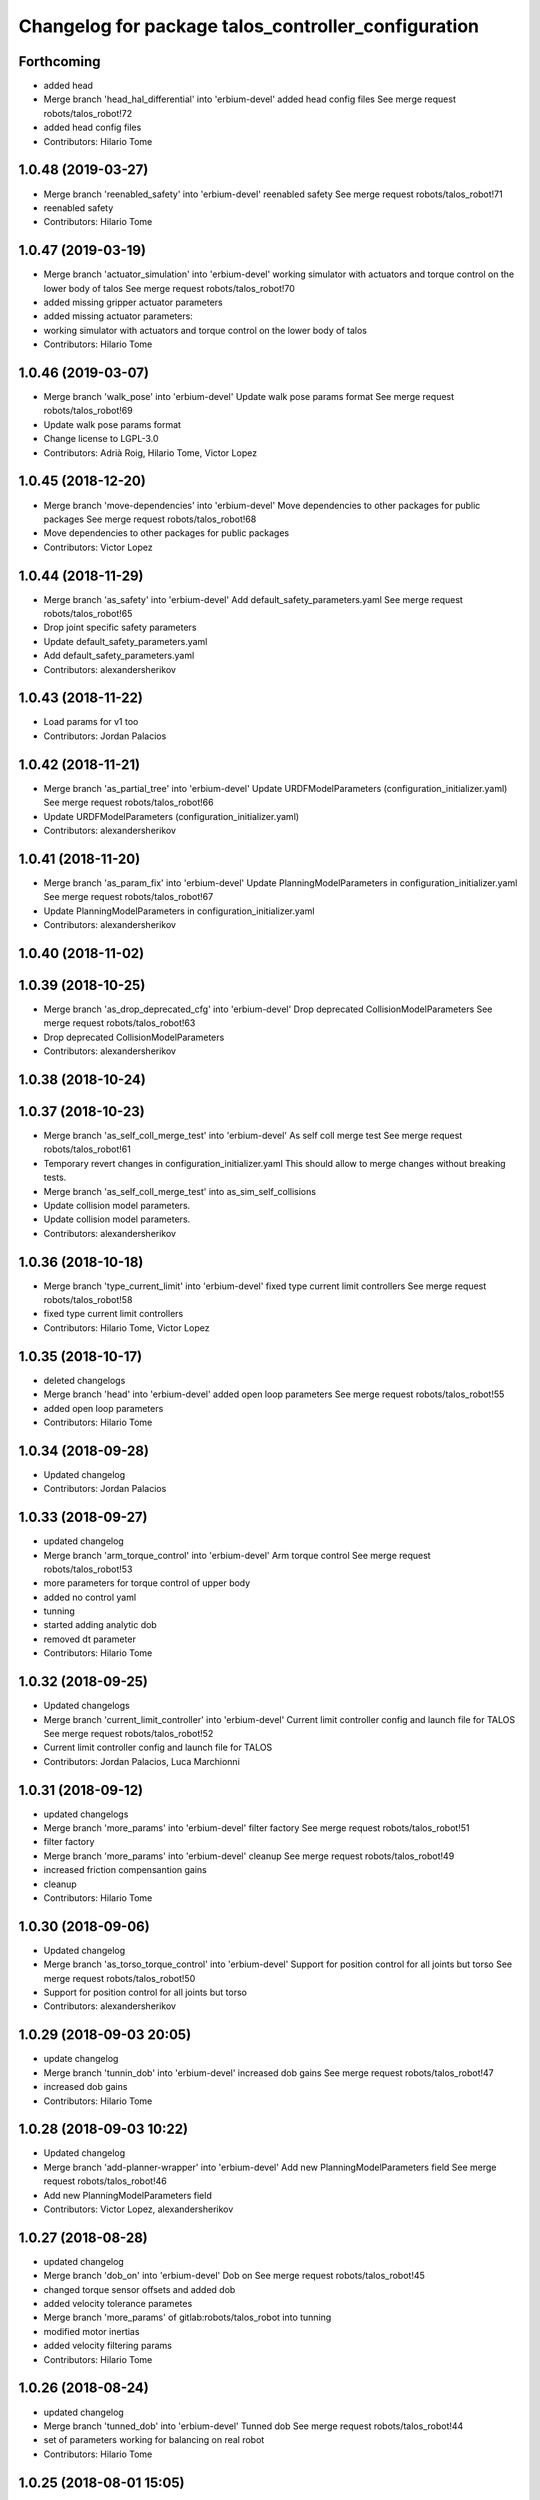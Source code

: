 ^^^^^^^^^^^^^^^^^^^^^^^^^^^^^^^^^^^^^^^^^^^^^^^^^^^^
Changelog for package talos_controller_configuration
^^^^^^^^^^^^^^^^^^^^^^^^^^^^^^^^^^^^^^^^^^^^^^^^^^^^

Forthcoming
-----------
* added head
* Merge branch 'head_hal_differential' into 'erbium-devel'
  added head config files
  See merge request robots/talos_robot!72
* added head config files
* Contributors: Hilario Tome

1.0.48 (2019-03-27)
-------------------
* Merge branch 'reenabled_safety' into 'erbium-devel'
  reenabled safety
  See merge request robots/talos_robot!71
* reenabled safety
* Contributors: Hilario Tome

1.0.47 (2019-03-19)
-------------------
* Merge branch 'actuator_simulation' into 'erbium-devel'
  working simulator with actuators and torque control on the lower body of talos
  See merge request robots/talos_robot!70
* added missing gripper actuator parameters
* added missing actuator parameters:
* working simulator with actuators and torque control on the lower body of talos
* Contributors: Hilario Tome

1.0.46 (2019-03-07)
-------------------
* Merge branch 'walk_pose' into 'erbium-devel'
  Update walk pose params format
  See merge request robots/talos_robot!69
* Update walk pose params format
* Change license to LGPL-3.0
* Contributors: Adrià Roig, Hilario Tome, Victor Lopez

1.0.45 (2018-12-20)
-------------------
* Merge branch 'move-dependencies' into 'erbium-devel'
  Move dependencies to other packages for public packages
  See merge request robots/talos_robot!68
* Move dependencies to other packages for public packages
* Contributors: Victor Lopez

1.0.44 (2018-11-29)
-------------------
* Merge branch 'as_safety' into 'erbium-devel'
  Add default_safety_parameters.yaml
  See merge request robots/talos_robot!65
* Drop joint specific safety parameters
* Update default_safety_parameters.yaml
* Add default_safety_parameters.yaml
* Contributors: alexandersherikov

1.0.43 (2018-11-22)
-------------------
* Load params for v1 too
* Contributors: Jordan Palacios

1.0.42 (2018-11-21)
-------------------
* Merge branch 'as_partial_tree' into 'erbium-devel'
  Update URDFModelParameters (configuration_initializer.yaml)
  See merge request robots/talos_robot!66
* Update URDFModelParameters (configuration_initializer.yaml)
* Contributors: alexandersherikov

1.0.41 (2018-11-20)
-------------------
* Merge branch 'as_param_fix' into 'erbium-devel'
  Update PlanningModelParameters in configuration_initializer.yaml
  See merge request robots/talos_robot!67
* Update PlanningModelParameters in configuration_initializer.yaml
* Contributors: alexandersherikov

1.0.40 (2018-11-02)
-------------------

1.0.39 (2018-10-25)
-------------------
* Merge branch 'as_drop_deprecated_cfg' into 'erbium-devel'
  Drop deprecated CollisionModelParameters
  See merge request robots/talos_robot!63
* Drop deprecated CollisionModelParameters
* Contributors: alexandersherikov

1.0.38 (2018-10-24)
-------------------

1.0.37 (2018-10-23)
-------------------
* Merge branch 'as_self_coll_merge_test' into 'erbium-devel'
  As self coll merge test
  See merge request robots/talos_robot!61
* Temporary revert changes in configuration_initializer.yaml
  This should allow to merge changes without breaking tests.
* Merge branch 'as_self_coll_merge_test' into as_sim_self_collisions
* Update collision model parameters.
* Update collision model parameters.
* Contributors: alexandersherikov

1.0.36 (2018-10-18)
-------------------
* Merge branch 'type_current_limit' into 'erbium-devel'
  fixed type current limit controllers
  See merge request robots/talos_robot!58
* fixed type current limit controllers
* Contributors: Hilario Tome, Victor Lopez

1.0.35 (2018-10-17)
-------------------
* deleted changelogs
* Merge branch 'head' into 'erbium-devel'
  added open loop parameters
  See merge request robots/talos_robot!55
* added open loop parameters
* Contributors: Hilario Tome

1.0.34 (2018-09-28)
-------------------
* Updated changelog
* Contributors: Jordan Palacios

1.0.33 (2018-09-27)
-------------------
* updated changelog
* Merge branch 'arm_torque_control' into 'erbium-devel'
  Arm torque control
  See merge request robots/talos_robot!53
* more parameters for torque control of upper body
* added no control yaml
* tunning
* started adding analytic dob
* removed dt parameter
* Contributors: Hilario Tome

1.0.32 (2018-09-25)
-------------------
* Updated changelogs
* Merge branch 'current_limit_controller' into 'erbium-devel'
  Current limit controller config and launch file for TALOS
  See merge request robots/talos_robot!52
* Current limit controller config and launch file for TALOS
* Contributors: Jordan Palacios, Luca Marchionni

1.0.31 (2018-09-12)
-------------------
* updated changelogs
* Merge branch 'more_params' into 'erbium-devel'
  filter factory
  See merge request robots/talos_robot!51
* filter factory
* Merge branch 'more_params' into 'erbium-devel'
  cleanup
  See merge request robots/talos_robot!49
* increased friction compensantion gains
* cleanup
* Contributors: Hilario Tome

1.0.30 (2018-09-06)
-------------------
* Updated changelog
* Merge branch 'as_torso_torque_control' into 'erbium-devel'
  Support for position control for all joints but torso
  See merge request robots/talos_robot!50
* Support for position control for all joints but torso
* Contributors: alexandersherikov

1.0.29 (2018-09-03 20:05)
-------------------------
* update changelog
* Merge branch 'tunnin_dob' into 'erbium-devel'
  increased dob gains
  See merge request robots/talos_robot!47
* increased dob gains
* Contributors: Hilario Tome

1.0.28 (2018-09-03 10:22)
-------------------------
* Updated changelog
* Merge branch 'add-planner-wrapper' into 'erbium-devel'
  Add new PlanningModelParameters field
  See merge request robots/talos_robot!46
* Add new PlanningModelParameters field
* Contributors: Victor Lopez, alexandersherikov

1.0.27 (2018-08-28)
-------------------
* updated changelog
* Merge branch 'dob_on' into 'erbium-devel'
  Dob on
  See merge request robots/talos_robot!45
* changed torque sensor offsets and added dob
* added velocity tolerance parametes
* Merge branch 'more_params' of gitlab:robots/talos_robot into tunning
* modified motor inertias
* added velocity filtering params
* Contributors: Hilario Tome

1.0.26 (2018-08-24)
-------------------
* updated changelog
* Merge branch 'tunned_dob' into 'erbium-devel'
  Tunned dob
  See merge request robots/talos_robot!44
* set of parameters working for balancing on real robot
* Contributors: Hilario Tome

1.0.25 (2018-08-01 15:05)
-------------------------
* updated changelog
* Merge branch 'moving_support' into 'erbium-devel'
  added effort controller configuration
  See merge request robots/talos_robot!40
* added effort controller configuration
* Contributors: Hilario Tome

1.0.24 (2018-08-01 15:03)
-------------------------
* updated changelog
* Merge branch 'default_controllers' into 'erbium-devel'
  Fix upper_body launch file
  See merge request robots/talos_robot!42
* Merge branch 'arm_hardware' into 'erbium-devel'
  Arm hardware
  See merge request robots/talos_robot!41
* removed shaking but modifing the cutoff filter for joint 1 and 2 of the arm
* added segmented controllers for wrist
* added missing params for left arm
* added gripper safety parameters
* added safety parameters for right amr
* Fix upper_body launch file
* fixed arm and torso actuator parameters
* Contributors: Adrià Roig, Hilario Tome

1.0.23 (2018-07-30)
-------------------
* updated changelog
* Merge branch 'wbc_grasp_demo' into 'erbium-devel'
  Fix local_joint_control no control missing gripers
  See merge request robots/talos_robot!39
* Fix local_joint_control no control missing gripers
* Contributors: Adrià Roig, Hilario Tome

1.0.22 (2018-07-25 18:04)
-------------------------
* Updated changelog
* Merge branch 'as_configuration_initializer_yaml' into 'erbium-devel'
  configuration_initializer.yaml: additional parameters
  See merge request robots/talos_robot!38
* configuration_initializer.yaml: additional parameters
* Contributors: alexandersherikov

1.0.21 (2018-07-25 15:16)
-------------------------
* Updated changelog
* Contributors: alexandersherikov

1.0.20 (2018-07-24 17:10)
-------------------------
* Updated changelog
* Merge branch 'as_arm_testbench' into 'erbium-devel'
  Configuration files for separate arm_right
  See merge request robots/talos_robot!36
* Configuration files for separate arm_right
* Contributors: alexandersherikov

1.0.19 (2018-07-24 11:02)
-------------------------
* Updated changelog
* configuration_initializer.yaml: adjust safety margin
* Merge branch 'as_controller_utils' into 'erbium-devel'
  Added utils/: Makefile to send joint commands
  See merge request robots/talos_robot!24
* Workaround for a delay issue in controller spawner.
* Add configuration_initializer.yaml
* Added README
* Add send_joint_commands.launch, install utils
* Added utils/: Makefile to send joint commands
* Contributors: alexandersherikov

1.0.18 (2018-07-19)
-------------------
* Updated changelog
* Merge branch 'moving_support' into 'erbium-devel'
  Allow no control for head and torso.
  See merge request robots/talos_robot!34
* Allow no control for head and torso.
* Contributors: alexandersherikov

1.0.17 (2018-07-16)
-------------------
* updated changelog
* Merge branch 'hardware_tunning' into 'erbium-devel'
  Hardware tunning
  See merge request robots/talos_robot!23
* added parameters for left leg
* added ripple filter cancelation, and inertia compensation to zero
* added pid leg 1 joint
* right leg full initial tunning done
* right leg 3 5 6 joint tunned
* added safety parameters
* Contributors: Hilario Tome

1.0.16 (2018-07-12)
-------------------
* Updated changelog
* Contributors: alexandersherikov

1.0.15 (2018-07-11)
-------------------
* updated changelog
* Contributors: Hilario Tome

1.0.14 (2018-07-10)
-------------------
* Updated changelog
* Merge branch 'as_plus_head' into 'erbium-devel'
  Add head to arm-less configuration
  See merge request robots/talos_robot!30
* Add head to arm-less configuration
* Contributors: alexandersherikov

1.0.13 (2018-07-09)
-------------------
* Updated changelog
* Contributors: alexandersherikov

1.0.12 (2018-07-04 20:59)
-------------------------
* Updated changelog
* Merge branch 'as_selective_loading' into 'erbium-devel'
  Refactoring to allow partial robot loading.
  See merge request robots/talos_robot!26
* Add default locomotion state, fix controller configs
* Fixed typo in default_controllers.launch
* partial models: launch file renames & refactoring
* Refactoring to allow partial robot loading.
* Contributors: alexandersherikov

1.0.11 (2018-07-04 12:15)
-------------------------
* updated changelog
* Contributors: Hilario Tome

1.0.10 (2018-07-04 10:27)
-------------------------
* updated changelog
* Contributors: Hilario Tome

1.0.9 (2018-06-21)
------------------
* Updated changelog
* Contributors: alexandersherikov

1.0.8 (2018-06-20)
------------------
* updated changelog
* Merge branch 'as_fixes' into 'erbium-devel'
  As fixes
  See merge request robots/talos_robot!21
* full_body_position_controllers: parametrize controllers
* Contributors: Hilario Tome, alexandersherikov

1.0.7 (2018-06-19 11:08)
------------------------
* updated changelog
* Contributors: Hilario Tome

1.0.6 (2018-06-19 00:30)
------------------------
* updated changelog
* Merge branch 'tunning_hardware' into 'erbium-devel'
  started adding local joint control parameters
  See merge request robots/talos_robot!17
* fixed local joint control
* added gripper config files
* finished adding parameters for actuators, they need to be filled with the correct parameters
* started adding local joint control parameters
* Contributors: Hilario Tome

1.0.5 (2018-06-15)
------------------
* updated changelog
* Contributors: Hilario Tome

1.0.4 (2018-06-12)
------------------
* updated changelog
* Contributors: Hilario Tome

1.0.3 (2018-05-29)
------------------
* Update changelog
* Parameters tuning for default robot
* Contributors: Luca Marchionni

1.0.2 (2018-04-18)
------------------
* updated changelog
* Merge branch 'fix_simulation' into 'erbium-devel'
  fixed gripper command mode:
  See merge request robots/talos_robot!16
* fixed merge
* fixed gripper command mode:
* Contributors: Hilario Tome

1.0.1 (2018-04-13)
------------------
* Update changelog
* Contributors: Victor Lopez

1.0.0 (2018-04-12)
------------------
* updated changelogs
* Contributors: Hilario Tome

0.0.24 (2018-04-04)
-------------------
* Update changelog
* Contributors: Victor Lopez

0.0.23 (2018-02-19)
-------------------
* updated changelog
* changed grippers to effort control for now
* Merge branch 'dubnium-devel' of gitlab:robots/talos_robot into dubnium-devel
* added local joint control
* Contributors: Hilario Tome

0.0.22 (2017-11-11)
-------------------
* Update changelog
* Contributors: Victor Lopez

0.0.21 (2017-11-10)
-------------------
* Update changelog
* Contributors: Victor Lopez

0.0.20 (2017-08-10 16:33)
-------------------------
* updated changelog
* Contributors: Hilario Tome

0.0.19 (2017-08-10 12:41)
-------------------------
* updated changelog
* Contributors: Hilario Tome

0.0.18 (2017-07-26)
-------------------
* updated changlog
* added missing depend walk utils
* Contributors: Hilario Tomé

0.0.17 (2017-07-18)
-------------------
* updated changelog
* Added version v1, v2 for urdf and restored walk_pose
* Contributors: Hilario Tomé, luca

0.0.16 (2017-02-17)
-------------------
* Updated changelog
* Merge branch 'dubnium-devel' of gitlab:robots/talos_robot into dubnium-devel
* added use safe mode to joint trajectory controllers
* Contributors: Hilario Tome

0.0.15 (2016-11-16)
-------------------
* Add changelog
* Contributors: Luca

0.0.14 (2016-11-15 18:27)
-------------------------
* Add changelog
* Params tuning and motions
* Added hardware bringup controllers
* Contributors: Hilario Tome, Luca

0.0.13 (2016-11-15 13:10)
-------------------------
* Add changelog
* Lipm z higher because of covers
* Add missing dependency. Walking params and fixed talos motion
* Contributors: Luca

0.0.12 (2016-11-15 10:01)
-------------------------
* Add changelog
* Remove --stopped param from init_offset_controller
* Cleaninng and renaming v2 to default
* Contributors: Luca

0.0.11 (2016-11-12 14:09)
-------------------------
* Add changelog
* Merge branch 'dubnium-devel' of gitlab:robots/talos_robot into dubnium-devel
* Contributors: Luca

0.0.10 (2016-11-12 12:48)
-------------------------
* Update changelog
* Add missing dependencies to talos_controller_configuration
* Contributors: Victor Lopez

0.0.9 (2016-11-12 11:14)
------------------------
* Add changelog
* Talos offsets for walking and tuning params
* Contributors: Luca

0.0.8 (2016-11-11)
------------------
* Add changelog
* Changed torso joint to Z
* Merge branch 'dubnium-devel' of gitlab:robots/talos_robot into dubnium-devel
* Contributors: Luca

0.0.7 (2016-11-10 18:45)
------------------------
* Updated changelog
* Fixed bug package depend head action
* Contributors: Hilario Tome

0.0.6 (2016-11-10 18:16)
------------------------
* Updated changelog
* Moved the files from talos walking to talos controller configuration
* Contributors: Hilario Tome

0.0.5 (2016-11-10 12:06)
------------------------
* Updated changelog
* motions for talos, tested on robot
* Contributors: Hilario Tome, Luca

0.0.4 (2016-11-09)
------------------
* Updated changelog
* Modified bringup
* Contributors: Hilario Tome

0.0.3 (2016-10-31)
------------------
* Updated changelog
* Added joint torque control
* Changed head differential, default controllers stopped
* Succesfull walking in talos, added talos teleop
* Added missing depends and completed bringup
* Contributors: Hilario Tome

0.0.2 (2016-10-13)
------------------
* Updated changelog
* Contributors: Hilario Tome

0.0.1 (2016-10-12)
------------------
* Created intial changelog
* Fixed merge
* Change gripper motor joint to just side_gripper_joint
* Fix gripper controller and add controller launchers for follow joint trajectory controllers
* Fixing
* Renamed tor to talos
* Contributors: Hilario Tome, Sam Pfeiffer

